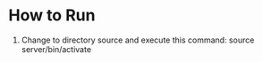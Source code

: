 * How to Run 
  1. Change to directory source and execute this command:
     source server/bin/activate

